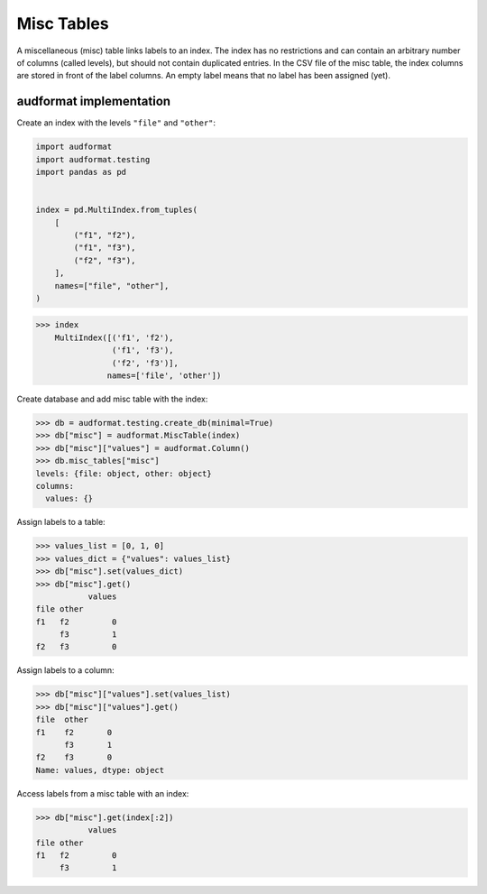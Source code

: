 Misc Tables
===========

A miscellaneous (misc) table links labels to an index.
The index has no restrictions
and can contain an arbitrary number of columns (called levels),
but should not contain duplicated entries.
In the CSV file of the misc table,
the index columns are stored in front of the label columns.
An empty label means that no label has been assigned (yet).


audformat implementation
------------------------

Create an index with the levels ``"file"`` and ``"other"``:

.. code-block:: python

    import audformat
    import audformat.testing
    import pandas as pd


    index = pd.MultiIndex.from_tuples(
        [
            ("f1", "f2"),
            ("f1", "f3"),
            ("f2", "f3"),
        ],
        names=["file", "other"],
    )

>>> index
    MultiIndex([('f1', 'f2'),
                ('f1', 'f3'),
                ('f2', 'f3')],
               names=['file', 'other'])

Create database and add misc table with the index:

>>> db = audformat.testing.create_db(minimal=True)
>>> db["misc"] = audformat.MiscTable(index)
>>> db["misc"]["values"] = audformat.Column()
>>> db.misc_tables["misc"]
levels: {file: object, other: object}
columns:
  values: {}

Assign labels to a table:

>>> values_list = [0, 1, 0]
>>> values_dict = {"values": values_list}
>>> db["misc"].set(values_dict)
>>> db["misc"].get()
           values
file other
f1   f2         0
     f3         1
f2   f3         0

Assign labels to a column:

>>> db["misc"]["values"].set(values_list)
>>> db["misc"]["values"].get()
file  other
f1    f2       0
      f3       1
f2    f3       0
Name: values, dtype: object

Access labels from a misc table with an index:

>>> db["misc"].get(index[:2])
           values
file other
f1   f2         0
     f3         1
